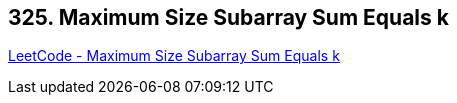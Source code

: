 == 325. Maximum Size Subarray Sum Equals k

https://leetcode.com/problems/maximum-size-subarray-sum-equals-k/[LeetCode - Maximum Size Subarray Sum Equals k]

